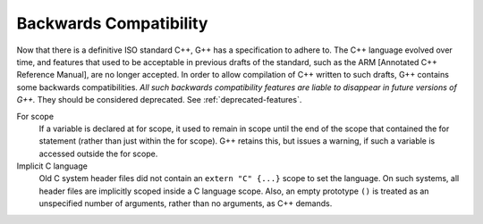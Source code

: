 .. _backwards-compatibility:

Backwards Compatibility
***********************

.. index:: Backwards Compatibility

.. index:: ARM [Annotated C++ Reference Manual]

Now that there is a definitive ISO standard C++, G++ has a specification
to adhere to.  The C++ language evolved over time, and features that
used to be acceptable in previous drafts of the standard, such as the ARM
[Annotated C++ Reference Manual], are no longer accepted.  In order to allow
compilation of C++ written to such drafts, G++ contains some backwards
compatibilities.  *All such backwards compatibility features are
liable to disappear in future versions of G++.* They should be considered
deprecated.   See :ref:`deprecated-features`.

For scope
  If a variable is declared at for scope, it used to remain in scope until
  the end of the scope that contained the for statement (rather than just
  within the for scope).  G++ retains this, but issues a warning, if such a
  variable is accessed outside the for scope.

Implicit C language
  Old C system header files did not contain an ``extern "C" {...}``
  scope to set the language.  On such systems, all header files are
  implicitly scoped inside a C language scope.  Also, an empty prototype
  ``()`` is treated as an unspecified number of arguments, rather
  than no arguments, as C++ demands.

..  LocalWords:  emph deftypefn builtin ARCv2EM SIMD builtins msimd
    LocalWords:  typedef v4si v8hi DMA dma vdiwr vdowr
   Copyright (C) 1988-2015 Free Software Foundation, Inc.
   This is part of the GCC manual.
   For copying conditions, see the file gcc.texi.

